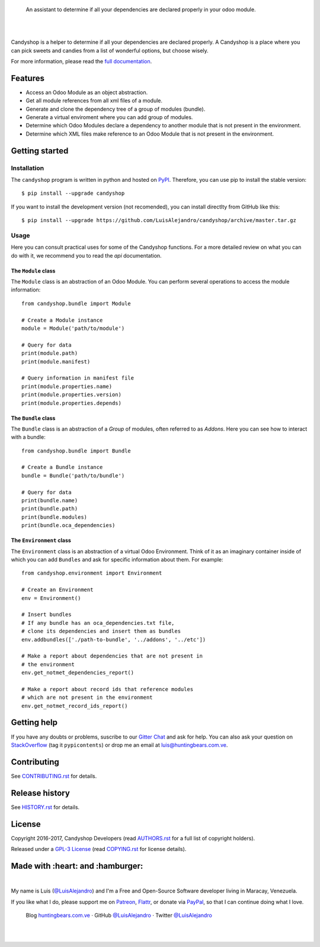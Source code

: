 .. image:: https://gitcdn.xyz/repo/LuisAlejandro/candyshop/master/docs/_static/banner.svg

..

    An assistant to determine if all your dependencies are declared properly in your odoo module.

.. image:: https://img.shields.io/pypi/v/candyshop.svg
   :target: https://pypi.python.org/pypi/candyshop
   :alt: PyPI Package

.. image:: https://img.shields.io/travis/LuisAlejandro/candyshop.svg
   :target: https://travis-ci.org/LuisAlejandro/candyshop
   :alt: Travis CI

.. image:: https://coveralls.io/repos/github/LuisAlejandro/candyshop/badge.svg?branch=master
   :target: https://coveralls.io/github/LuisAlejandro/candyshop?branch=master
   :alt: Coveralls

.. image:: https://codeclimate.com/github/LuisAlejandro/candyshop/badges/gpa.svg
   :target: https://codeclimate.com/github/LuisAlejandro/candyshop
   :alt: Code Climate

.. image:: https://pyup.io/repos/github/LuisAlejandro/candyshop/shield.svg
   :target: https://pyup.io/repos/github/LuisAlejandro/candyshop/
   :alt: Updates

.. image:: https://readthedocs.org/projects/candyshop/badge/?version=latest
   :target: https://readthedocs.org/projects/candyshop/?badge=latest
   :alt: Read The Docs

.. image:: https://cla-assistant.io/readme/badge/LuisAlejandro/candyshop
   :target: https://cla-assistant.io/LuisAlejandro/candyshop
   :alt: Contributor License Agreement

.. image:: https://badges.gitter.im/LuisAlejandro/candyshop.svg
   :target: https://gitter.im/LuisAlejandro/candyshop
   :alt: Gitter Chat

|
|

.. _full documentation: https://candyshop.readthedocs.org

Candyshop is a helper to determine if all your dependencies are declared
properly. A Candyshop is a place where you can pick sweets and candies from
a list of wonderful options, but choose wisely.

For more information, please read the `full documentation`_.

Features
========

* Access an Odoo Module as an object abstraction.
* Get all module references from all xml files of a module.
* Generate and clone the dependency tree of a group of modules (bundle).
* Generate a virtual enviroment where you can add group of modules.
* Determine which Odoo Modules declare a dependency to another module that is not
  present in the environment.
* Determine which XML files make reference to an Odoo Module that is not present
  in the environment.

Getting started
===============

Installation
------------

.. _PyPI: https://pypi.python.org/pypi/candyshop

The ``candyshop`` program is written in python and hosted on PyPI_. Therefore, you can use
pip to install the stable version::

    $ pip install --upgrade candyshop

If you want to install the development version (not recomended), you can install
directlty from GitHub like this::

    $ pip install --upgrade https://github.com/LuisAlejandro/candyshop/archive/master.tar.gz

Usage
-----

Here you can consult practical uses for some of the Candyshop functions.
For a more detailed review on what you can do with it, we recommend you to read
the `api` documentation.

The ``Module`` class
~~~~~~~~~~~~~~~~~~~~

The ``Module`` class is an abstraction of an Odoo Module. You can perform
several operations to access the module information::

    from candyshop.bundle import Module

    # Create a Module instance
    module = Module('path/to/module')

    # Query for data
    print(module.path)
    print(module.manifest)

    # Query information in manifest file
    print(module.properties.name)
    print(module.properties.version)
    print(module.properties.depends)

The ``Bundle`` class
~~~~~~~~~~~~~~~~~~~~

The ``Bundle`` class is an abstraction of a *Group* of modules, often referred
to as *Addons*. Here you can see how to interact with a bundle::

    from candyshop.bundle import Bundle

    # Create a Bundle instance
    bundle = Bundle('path/to/bundle')

    # Query for data
    print(bundle.name)
    print(bundle.path)
    print(bundle.modules)
    print(bundle.oca_dependencies)

The ``Environment`` class
~~~~~~~~~~~~~~~~~~~~~~~~~

The ``Environment`` class is an abstraction of a virtual Odoo Environment.
Think of it as an imaginary container inside of which you can add ``Bundles``
and ask for specific information about them. For example::

    from candyshop.environment import Environment

    # Create an Environment
    env = Environment()

    # Insert bundles
    # If any bundle has an oca_dependencies.txt file,
    # clone its dependencies and insert them as bundles
    env.addbundles(['./path-to-bundle', '../addons', '../etc'])

    # Make a report about dependencies that are not present in
    # the environment
    env.get_notmet_dependencies_report()

    # Make a report about record ids that reference modules
    # which are not present in the environment
    env.get_notmet_record_ids_report()

Getting help
============

.. _Gitter Chat: https://gitter.im/LuisAlejandro/candyshop
.. _StackOverflow: http://stackoverflow.com/questions/ask

If you have any doubts or problems, suscribe to our `Gitter Chat`_ and ask for help. You can also
ask your question on StackOverflow_ (tag it ``pypicontents``) or drop me an email at luis@huntingbears.com.ve.

Contributing
============

.. _CONTRIBUTING.rst: CONTRIBUTING.rst

See CONTRIBUTING.rst_ for details.


Release history
===============

.. _HISTORY.rst: HISTORY.rst

See HISTORY.rst_ for details.

License
=======

.. _COPYING.rst: COPYING.rst
.. _AUTHORS.rst: AUTHORS.rst
.. _GPL-3 License: LICENSE.rst

Copyright 2016-2017, Candyshop Developers (read AUTHORS.rst_ for a full list of copyright holders).

Released under a `GPL-3 License`_ (read COPYING.rst_ for license details).

Made with :heart: and :hamburger:
=================================

.. image:: http://huntingbears.com.ve/static/img/site/banner.svg

.. _Patreon: https://www.patreon.com/luisalejandro
.. _Flattr: https://flattr.com/profile/luisalejandro
.. _PayPal: https://www.paypal.me/martinezfaneyth
.. _LuisAlejandroTwitter: https://twitter.com/LuisAlejandro
.. _LuisAlejandroGitHub: https://github.com/LuisAlejandro
.. _huntingbears.com.ve: http://huntingbears.com.ve

|

My name is Luis (`@LuisAlejandro`__) and I'm a Free and
Open-Source Software developer living in Maracay, Venezuela.

__ LuisAlejandroTwitter_

If you like what I do, please support me on Patreon_, Flattr_, or donate via PayPal_,
so that I can continue doing what I love.

    Blog huntingbears.com.ve_ · GitHub `@LuisAlejandro`__ · Twitter `@LuisAlejandro`__

__ LuisAlejandroGitHub_
__ LuisAlejandroTwitter_

|
|